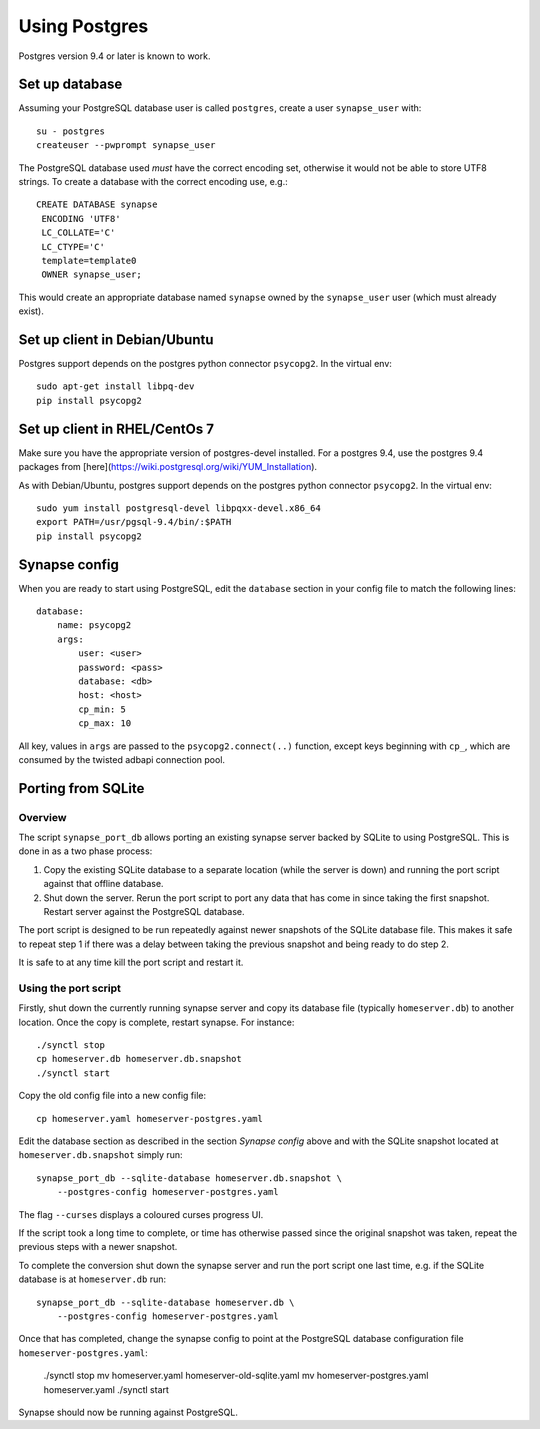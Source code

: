 Using Postgres
--------------

Postgres version 9.4 or later is known to work.

Set up database
===============

Assuming your PostgreSQL database user is called ``postgres``, create a user
``synapse_user`` with::

 su - postgres
 createuser --pwprompt synapse_user

The PostgreSQL database used *must* have the correct encoding set, otherwise it
would not be able to store UTF8 strings. To create a database with the correct
encoding use, e.g.::

 CREATE DATABASE synapse
  ENCODING 'UTF8'
  LC_COLLATE='C'
  LC_CTYPE='C'
  template=template0
  OWNER synapse_user;

This would create an appropriate database named ``synapse`` owned by the
``synapse_user`` user (which must already exist).

Set up client in Debian/Ubuntu
===========================

Postgres support depends on the postgres python connector ``psycopg2``. In the
virtual env::

    sudo apt-get install libpq-dev
    pip install psycopg2

Set up client in RHEL/CentOs 7
==============================

Make sure you have the appropriate version of postgres-devel installed. For a
postgres 9.4, use the postgres 9.4 packages from
[here](https://wiki.postgresql.org/wiki/YUM_Installation).

As with Debian/Ubuntu, postgres support depends on the postgres python connector
``psycopg2``. In the virtual env::

    sudo yum install postgresql-devel libpqxx-devel.x86_64
    export PATH=/usr/pgsql-9.4/bin/:$PATH
    pip install psycopg2

Synapse config
==============

When you are ready to start using PostgreSQL, edit the ``database`` section in
your config file to match the following lines::

    database:
        name: psycopg2
        args:
            user: <user>
            password: <pass>
            database: <db>
            host: <host>
            cp_min: 5
            cp_max: 10

All key, values in ``args`` are passed to the ``psycopg2.connect(..)``
function, except keys beginning with ``cp_``, which are consumed by the twisted
adbapi connection pool.


Porting from SQLite
===================

Overview
~~~~~~~~

The script ``synapse_port_db`` allows porting an existing synapse server
backed by SQLite to using PostgreSQL. This is done in as a two phase process:

1. Copy the existing SQLite database to a separate location (while the server
   is down) and running the port script against that offline database.
2. Shut down the server. Rerun the port script to port any data that has come
   in since taking the first snapshot. Restart server against the PostgreSQL
   database.

The port script is designed to be run repeatedly against newer snapshots of the
SQLite database file. This makes it safe to repeat step 1 if there was a delay
between taking the previous snapshot and being ready to do step 2.

It is safe to at any time kill the port script and restart it.

Using the port script
~~~~~~~~~~~~~~~~~~~~~

Firstly, shut down the currently running synapse server and copy its database
file (typically ``homeserver.db``) to another location. Once the copy is
complete, restart synapse.  For instance::

    ./synctl stop
    cp homeserver.db homeserver.db.snapshot
    ./synctl start

Copy the old config file into a new config file::

    cp homeserver.yaml homeserver-postgres.yaml

Edit the database section as described in the section *Synapse config* above
and with the SQLite snapshot located at ``homeserver.db.snapshot`` simply run::

    synapse_port_db --sqlite-database homeserver.db.snapshot \
        --postgres-config homeserver-postgres.yaml

The flag ``--curses`` displays a coloured curses progress UI.

If the script took a long time to complete, or time has otherwise passed since
the original snapshot was taken, repeat the previous steps with a newer
snapshot.

To complete the conversion shut down the synapse server and run the port
script one last time, e.g. if the SQLite database is at  ``homeserver.db``
run::

    synapse_port_db --sqlite-database homeserver.db \
        --postgres-config homeserver-postgres.yaml

Once that has completed, change the synapse config to point at the PostgreSQL
database configuration file ``homeserver-postgres.yaml``:

    ./synctl stop
    mv homeserver.yaml homeserver-old-sqlite.yaml 
    mv homeserver-postgres.yaml homeserver.yaml 
    ./synctl start

Synapse should now be running against PostgreSQL.
